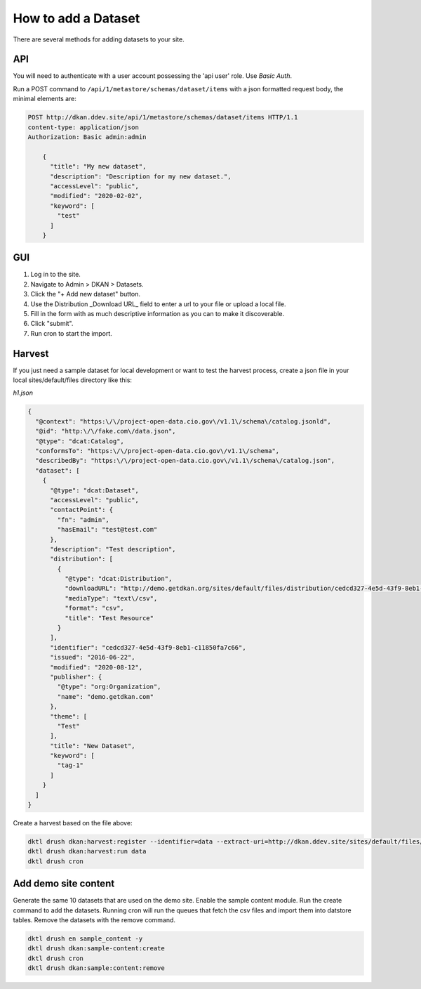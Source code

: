 How to add a Dataset
====================

.. _guide_dataset::

There are several methods for adding datasets to your site.

API
---
You will need to authenticate with a user account possessing the 'api user' role. Use *Basic Auth*.

Run a POST command to ``/api/1/metastore/schemas/dataset/items`` with a json formatted request body, the minimal elements are:


.. code-block:: json

    POST http://dkan.ddev.site/api/1/metastore/schemas/dataset/items HTTP/1.1
    content-type: application/json
    Authorization: Basic admin:admin

        {
          "title": "My new dataset",
          "description": "Description for my new dataset.",
          "accessLevel": "public",
          "modified": "2020-02-02",
          "keyword": [
            "test"
          ]
        }


GUI
----

1. Log in to the site.
2. Navigate to Admin > DKAN > Datasets.
3. Click the "+ Add new dataset" button.
4. Use the Distribution _Download URL_ field to enter a url to your file or upload a local file.
5. Fill in the form with as much descriptive information as you can to make it discoverable.
6. Click "submit".
7. Run cron to start the import.


Harvest
-------
If you just need a sample dataset for local development or want to test the harvest process, create a json file in your local sites/default/files directory like this:

*h1.json*

.. code-block:: json

      {
        "@context": "https:\/\/project-open-data.cio.gov\/v1.1\/schema\/catalog.jsonld",
        "@id": "http:\/\/fake.com\/data.json",
        "@type": "dcat:Catalog",
        "conformsTo": "https:\/\/project-open-data.cio.gov\/v1.1\/schema",
        "describedBy": "https:\/\/project-open-data.cio.gov\/v1.1\/schema\/catalog.json",
        "dataset": [
          {
            "@type": "dcat:Dataset",
            "accessLevel": "public",
            "contactPoint": {
              "fn": "admin",
              "hasEmail": "test@test.com"
            },
            "description": "Test description",
            "distribution": [
              {
                "@type": "dcat:Distribution",
                "downloadURL": "http://demo.getdkan.org/sites/default/files/distribution/cedcd327-4e5d-43f9-8eb1-c11850fa7c55/Bike_Lane.csv",
                "mediaType": "text\/csv",
                "format": "csv",
                "title": "Test Resource"
              }
            ],
            "identifier": "cedcd327-4e5d-43f9-8eb1-c11850fa7c66",
            "issued": "2016-06-22",
            "modified": "2020-08-12",
            "publisher": {
              "@type": "org:Organization",
              "name": "demo.getdkan.com"
            },
            "theme": [
              "Test"
            ],
            "title": "New Dataset",
            "keyword": [
              "tag-1"
            ]
          }
        ]
      }


Create a harvest based on the file above:

.. code-block::

      dktl drush dkan:harvest:register --identifier=data --extract-uri=http://dkan.ddev.site/sites/default/files/h1.json
      dktl drush dkan:harvest:run data
      dktl drush cron

Add demo site content
---------------------

Generate the same 10 datasets that are used on the demo site.
Enable the sample content module. Run the create command to add the datasets.
Running cron will run the queues that fetch the csv files and import them into datstore tables.
Remove the datasets with the remove command.

.. code-block::

      dktl drush en sample_content -y
      dktl drush dkan:sample-content:create
      dktl drush cron
      dktl drush dkan:sample:content:remove

